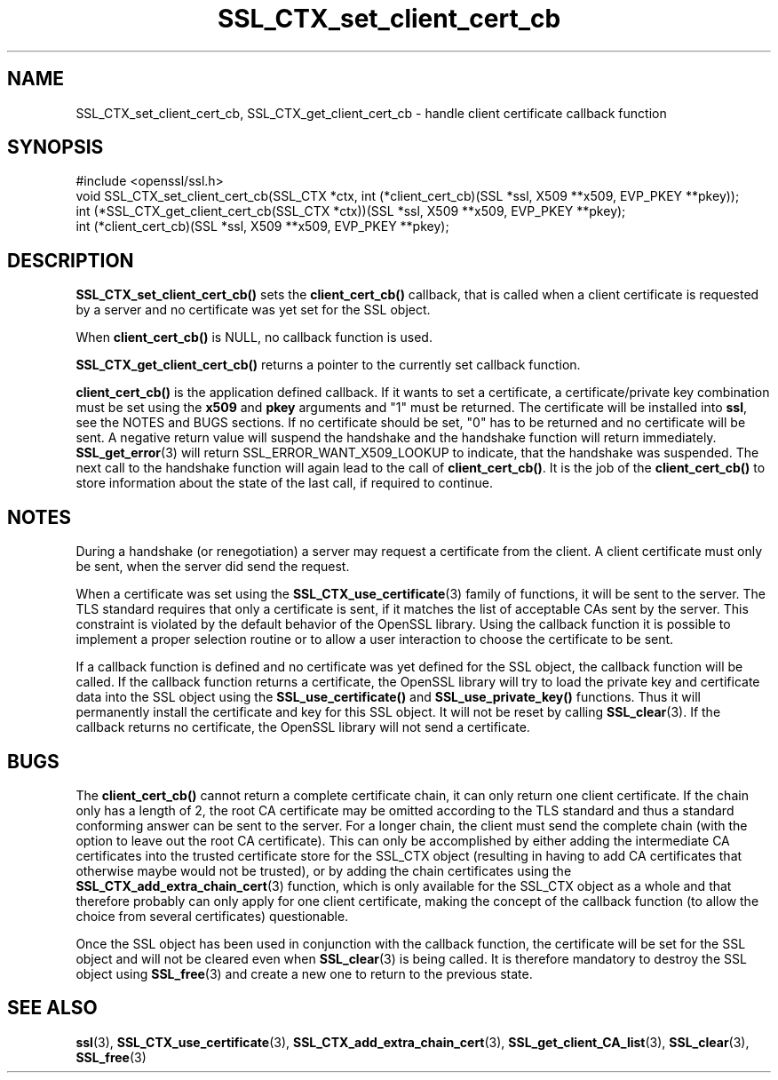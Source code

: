 .\" -*- mode: troff; coding: utf-8 -*-
.\" Automatically generated by Pod::Man 5.01 (Pod::Simple 3.43)
.\"
.\" Standard preamble:
.\" ========================================================================
.de Sp \" Vertical space (when we can't use .PP)
.if t .sp .5v
.if n .sp
..
.de Vb \" Begin verbatim text
.ft CW
.nf
.ne \\$1
..
.de Ve \" End verbatim text
.ft R
.fi
..
.\" \*(C` and \*(C' are quotes in nroff, nothing in troff, for use with C<>.
.ie n \{\
.    ds C` ""
.    ds C' ""
'br\}
.el\{\
.    ds C`
.    ds C'
'br\}
.\"
.\" Escape single quotes in literal strings from groff's Unicode transform.
.ie \n(.g .ds Aq \(aq
.el       .ds Aq '
.\"
.\" If the F register is >0, we'll generate index entries on stderr for
.\" titles (.TH), headers (.SH), subsections (.SS), items (.Ip), and index
.\" entries marked with X<> in POD.  Of course, you'll have to process the
.\" output yourself in some meaningful fashion.
.\"
.\" Avoid warning from groff about undefined register 'F'.
.de IX
..
.nr rF 0
.if \n(.g .if rF .nr rF 1
.if (\n(rF:(\n(.g==0)) \{\
.    if \nF \{\
.        de IX
.        tm Index:\\$1\t\\n%\t"\\$2"
..
.        if !\nF==2 \{\
.            nr % 0
.            nr F 2
.        \}
.    \}
.\}
.rr rF
.\" ========================================================================
.\"
.IX Title "SSL_CTX_set_client_cert_cb 3"
.TH SSL_CTX_set_client_cert_cb 3 2016-03-01 1.0.2g OpenSSL
.\" For nroff, turn off justification.  Always turn off hyphenation; it makes
.\" way too many mistakes in technical documents.
.if n .ad l
.nh
.SH NAME
SSL_CTX_set_client_cert_cb, SSL_CTX_get_client_cert_cb \- handle client certificate callback function
.SH SYNOPSIS
.IX Header "SYNOPSIS"
.Vb 1
\& #include <openssl/ssl.h>
\&
\& void SSL_CTX_set_client_cert_cb(SSL_CTX *ctx, int (*client_cert_cb)(SSL *ssl, X509 **x509, EVP_PKEY **pkey));
\& int (*SSL_CTX_get_client_cert_cb(SSL_CTX *ctx))(SSL *ssl, X509 **x509, EVP_PKEY **pkey);
\& int (*client_cert_cb)(SSL *ssl, X509 **x509, EVP_PKEY **pkey);
.Ve
.SH DESCRIPTION
.IX Header "DESCRIPTION"
\&\fBSSL_CTX_set_client_cert_cb()\fR sets the \fBclient_cert_cb()\fR callback, that is
called when a client certificate is requested by a server and no certificate
was yet set for the SSL object.
.PP
When \fBclient_cert_cb()\fR is NULL, no callback function is used.
.PP
\&\fBSSL_CTX_get_client_cert_cb()\fR returns a pointer to the currently set callback
function.
.PP
\&\fBclient_cert_cb()\fR is the application defined callback. If it wants to
set a certificate, a certificate/private key combination must be set
using the \fBx509\fR and \fBpkey\fR arguments and "1" must be returned. The
certificate will be installed into \fBssl\fR, see the NOTES and BUGS sections.
If no certificate should be set, "0" has to be returned and no certificate
will be sent. A negative return value will suspend the handshake and the
handshake function will return immediately. \fBSSL_get_error\fR\|(3)
will return SSL_ERROR_WANT_X509_LOOKUP to indicate, that the handshake was
suspended. The next call to the handshake function will again lead to the call
of \fBclient_cert_cb()\fR. It is the job of the \fBclient_cert_cb()\fR to store information
about the state of the last call, if required to continue.
.SH NOTES
.IX Header "NOTES"
During a handshake (or renegotiation) a server may request a certificate
from the client. A client certificate must only be sent, when the server
did send the request.
.PP
When a certificate was set using the
\&\fBSSL_CTX_use_certificate\fR\|(3) family of functions,
it will be sent to the server. The TLS standard requires that only a
certificate is sent, if it matches the list of acceptable CAs sent by the
server. This constraint is violated by the default behavior of the OpenSSL
library. Using the callback function it is possible to implement a proper
selection routine or to allow a user interaction to choose the certificate to
be sent.
.PP
If a callback function is defined and no certificate was yet defined for the
SSL object, the callback function will be called.
If the callback function returns a certificate, the OpenSSL library
will try to load the private key and certificate data into the SSL
object using the \fBSSL_use_certificate()\fR and \fBSSL_use_private_key()\fR functions.
Thus it will permanently install the certificate and key for this SSL
object. It will not be reset by calling \fBSSL_clear\fR\|(3).
If the callback returns no certificate, the OpenSSL library will not send
a certificate.
.SH BUGS
.IX Header "BUGS"
The \fBclient_cert_cb()\fR cannot return a complete certificate chain, it can
only return one client certificate. If the chain only has a length of 2,
the root CA certificate may be omitted according to the TLS standard and
thus a standard conforming answer can be sent to the server. For a
longer chain, the client must send the complete chain (with the option
to leave out the root CA certificate). This can only be accomplished by
either adding the intermediate CA certificates into the trusted
certificate store for the SSL_CTX object (resulting in having to add
CA certificates that otherwise maybe would not be trusted), or by adding
the chain certificates using the
\&\fBSSL_CTX_add_extra_chain_cert\fR\|(3)
function, which is only available for the SSL_CTX object as a whole and that
therefore probably can only apply for one client certificate, making
the concept of the callback function (to allow the choice from several
certificates) questionable.
.PP
Once the SSL object has been used in conjunction with the callback function,
the certificate will be set for the SSL object and will not be cleared
even when \fBSSL_clear\fR\|(3) is being called. It is therefore
mandatory to destroy the SSL object using \fBSSL_free\fR\|(3)
and create a new one to return to the previous state.
.SH "SEE ALSO"
.IX Header "SEE ALSO"
\&\fBssl\fR\|(3), \fBSSL_CTX_use_certificate\fR\|(3),
\&\fBSSL_CTX_add_extra_chain_cert\fR\|(3),
\&\fBSSL_get_client_CA_list\fR\|(3),
\&\fBSSL_clear\fR\|(3), \fBSSL_free\fR\|(3)
